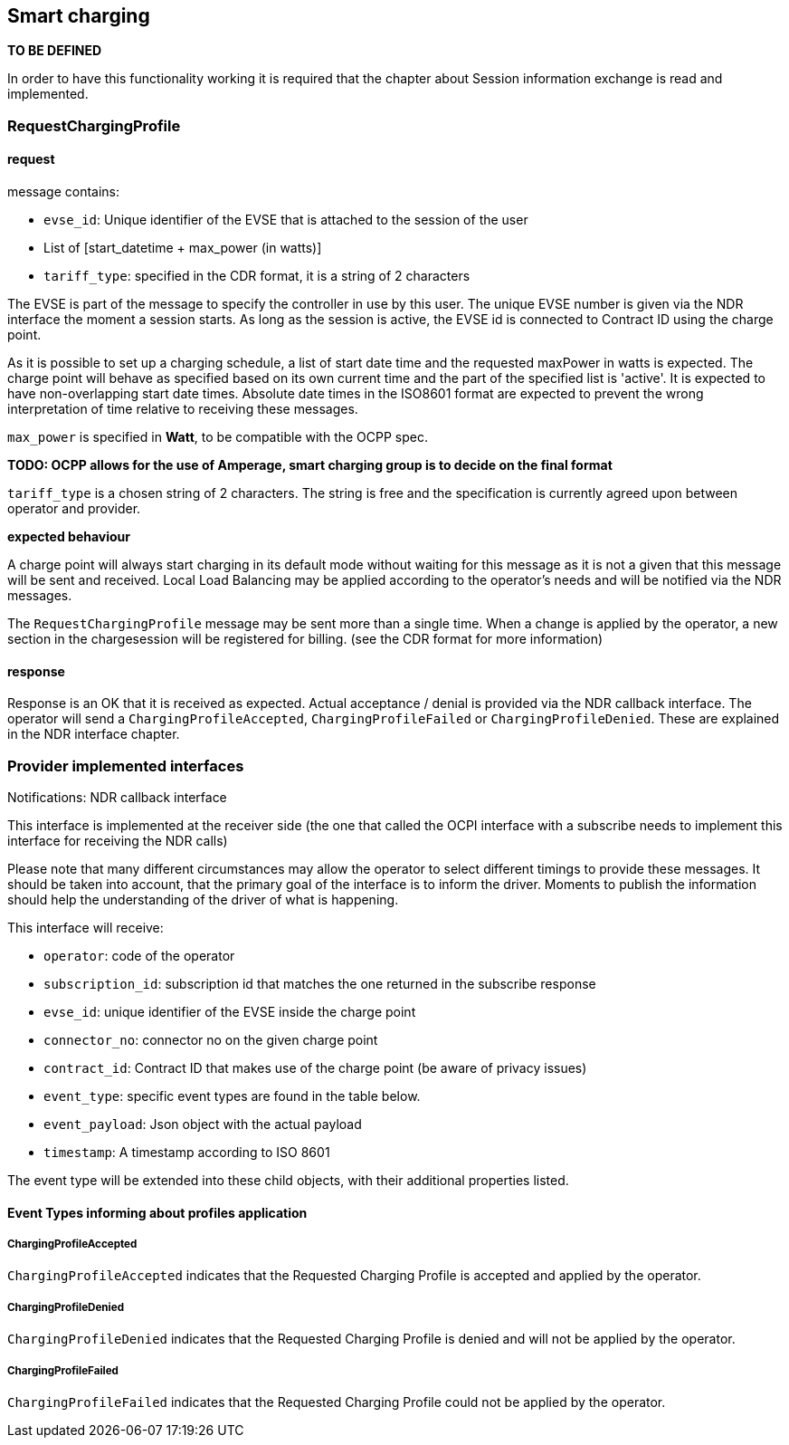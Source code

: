 == Smart charging

*TO BE DEFINED*

In order to have this functionality working it is required that the chapter about Session information exchange is read and implemented.

=== RequestChargingProfile

==== request

message contains:

* `evse_id`: Unique identifier of the EVSE that is attached to the session of the user
* List of [start_datetime + max_power (in watts)]
* `tariff_type`: specified in the CDR format, it is a string of 2 characters

The EVSE is part of the message to specify the controller in use by this user. The unique EVSE number is given via the NDR interface the moment a session starts. As long as the session is active, the EVSE id is connected to Contract ID using the charge point. 

As it is possible to set up a charging schedule, a list of start date time and the requested maxPower in watts is expected. The charge point will behave as specified based on its own current time and the part of the specified list is 'active'.
It is expected to have non-overlapping start date times. Absolute date times in the ISO8601 format are expected to prevent the wrong interpretation of time relative to receiving these messages. 

`max_power` is specified in *Watt*, to be compatible with the OCPP spec. 

*TODO: OCPP allows for the use of Amperage, smart charging group is to decide on the final format*

`tariff_type` is a chosen string of 2 characters. The string is free and the specification is currently agreed upon between operator and provider.

*expected behaviour*

A charge point will always start charging in its default mode without waiting for this message as it is not a given that this message will be sent and received. Local Load Balancing may be applied according to the operator's needs and will be notified via the NDR messages.

The `RequestChargingProfile` message may be sent more than a single time. When a change is applied by the operator, a new section in the chargesession will be registered for billing. (see the CDR format for more information)

==== response

Response is an OK that it is received as expected. Actual acceptance / denial is provided via the NDR callback interface. The operator will send a `ChargingProfileAccepted`, `ChargingProfileFailed` or `ChargingProfileDenied`. These are explained in the NDR interface chapter.

=== Provider implemented interfaces

Notifications: NDR callback interface

This interface is implemented at the receiver side (the one that called the OCPI interface with a subscribe needs to implement this interface for receiving the NDR calls)

Please note that many different circumstances may allow the operator to select different timings to provide these messages. It should be taken into account, that the primary goal of the interface is to inform the driver. Moments to publish the information should help the understanding of the driver of what is happening. 

This interface will receive:

* `operator`: code of the operator
* `subscription_id`: subscription id that matches the one returned in the subscribe response
* `evse_id`: unique identifier of the EVSE inside the charge point
* `connector_no`: connector no on the given charge point
* `contract_id`: Contract ID that makes use of the charge point (be aware of privacy issues)
* `event_type`: specific event types are found in the table below.
* `event_payload`: Json object with the actual payload
* `timestamp`: A timestamp according to ISO 8601

The event type will be extended into these child objects, with their additional properties listed.

==== Event Types informing about profiles application

===== ChargingProfileAccepted

`ChargingProfileAccepted` indicates that the Requested Charging Profile is accepted and applied by the operator.

===== ChargingProfileDenied

`ChargingProfileDenied` indicates that the Requested Charging Profile is denied and will not be applied by the operator.

===== ChargingProfileFailed

`ChargingProfileFailed` indicates that the Requested Charging Profile could not be applied by the operator.